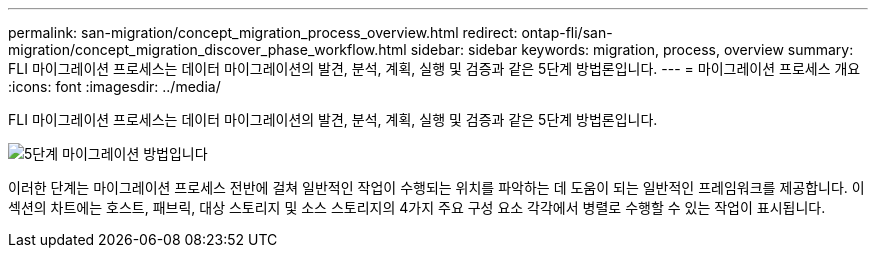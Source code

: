 ---
permalink: san-migration/concept_migration_process_overview.html 
redirect: ontap-fli/san-migration/concept_migration_discover_phase_workflow.html 
sidebar: sidebar 
keywords: migration, process, overview 
summary: FLI 마이그레이션 프로세스는 데이터 마이그레이션의 발견, 분석, 계획, 실행 및 검증과 같은 5단계 방법론입니다. 
---
= 마이그레이션 프로세스 개요
:icons: font
:imagesdir: ../media/


[role="lead"]
FLI 마이그레이션 프로세스는 데이터 마이그레이션의 발견, 분석, 계획, 실행 및 검증과 같은 5단계 방법론입니다.

image::../media/migration_overview_1.png[5단계 마이그레이션 방법입니다]

이러한 단계는 마이그레이션 프로세스 전반에 걸쳐 일반적인 작업이 수행되는 위치를 파악하는 데 도움이 되는 일반적인 프레임워크를 제공합니다. 이 섹션의 차트에는 호스트, 패브릭, 대상 스토리지 및 소스 스토리지의 4가지 주요 구성 요소 각각에서 병렬로 수행할 수 있는 작업이 표시됩니다.
